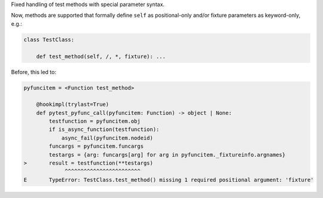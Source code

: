 Fixed handling of test methods with special parameter syntax.

Now, methods are supported that formally define ``self`` as positional-only
and/or fixture parameters as keyword-only, e.g.:

.. code-block:: python

    class TestClass:

        def test_method(self, /, *, fixture): ...

Before, this led to:

.. code-block:: python-console

    pyfuncitem = <Function test_method>

        @hookimpl(trylast=True)
        def pytest_pyfunc_call(pyfuncitem: Function) -> object | None:
            testfunction = pyfuncitem.obj
            if is_async_function(testfunction):
                async_fail(pyfuncitem.nodeid)
            funcargs = pyfuncitem.funcargs
            testargs = {arg: funcargs[arg] for arg in pyfuncitem._fixtureinfo.argnames}
    >       result = testfunction(**testargs)
                 ^^^^^^^^^^^^^^^^^^^^^^^^
    E       TypeError: TestClass.test_method() missing 1 required positional argument: 'fixture'
